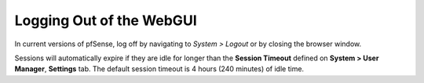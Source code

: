 Logging Out of the WebGUI
=========================

In current versions of pfSense, log off by navigating to *System >
Logout* or by closing the browser window.

Sessions will automatically expire if they are idle for longer than the
**Session Timeout** defined on **System > User Manager**, **Settings**
tab. The default session timeout is 4 hours (240 minutes) of idle time.

